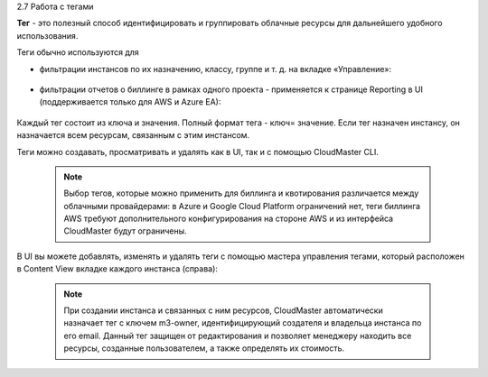 2.7	Работа с тегами

**Тег** - это полезный способ идентифицировать и группировать облачные ресурсы для дальнейшего удобного использования.

Теги обычно используются для

* фильтрации инстансов по их назначению, классу, группе и т. д. на вкладке «Управление»:

    .. figure:: 
         :scale: 100 %
         :alt: Параметры инстанса
         :align: center 
    
         *Рисунок 11 - Фильтрация с помощью тегов* 

* фильтрации отчетов о биллинге в рамках одного проекта - применяется к странице Reporting в UI (поддерживается только для AWS и Azure EA):

    .. figure:: 
         :scale: 100 %
         :alt: Параметры инстанса
         :align: center 
    
         *Рисунок 12 - Отчетность по тегам в UI* 

Каждый тег состоит из ключа и значения. Полный формат тега - ключ= значение. Если тег назначен инстансу, он назначается всем ресурсам, связанным с этим инстансом.

Теги можно создавать, просматривать и удалять как в UI, так и с помощью CloudMaster CLI.

    .. NOTE ::
     Выбор тегов, которые можно применить для биллинга и квотирования различается между облачными провайдерами: в Azure и Google Cloud Platform ограничений нет, теги биллинга AWS требуют дополнительного конфигурирования на стороне AWS и из интерфейса CloudMaster будут ограничены.  

В UI вы можете добавлять, изменять и удалять теги с помощью мастера управления тегами, который расположен в Content View вкладке каждого инстанса (справа):
 
    .. figure:: 
         :scale: 100 %
         :alt: Параметры инстанса
         :align: center 
    
         *Рисунок 13 - Управление тегами в UI* 

    .. NOTE ::
     При создании инстанса и связанных с ним ресурсов, CloudMaster автоматически назначает тег c ключем m3-owner, идентифицирующий создателя и владельца инстанса по его email. Данный тег защищен от редактирования и позволяет менеджеру находить все ресурсы, созданные пользователем, а также определять их стоимость. 

